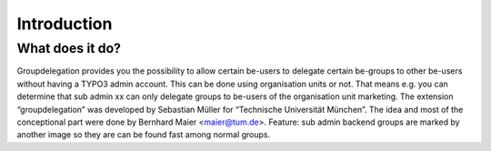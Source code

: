 ==============
Introduction
==============

What does it do?
================

Groupdelegation provides you the possibility to allow certain be-users to delegate certain be-groups to other be-users without having a TYPO3 admin account. This can be done using organisation units or not. That means e.g. you can determine that sub admin xx can only delegate groups to be-users of the organisation unit marketing.
The extension “groupdelegation” was developed by Sebastian Müller for “Technische Universität München”. The idea and most of the conceptional part were done by Bernhard Maier <maier@tum.de>.
Feature: sub admin backend groups are marked by another image so they are can be found fast among normal groups.
